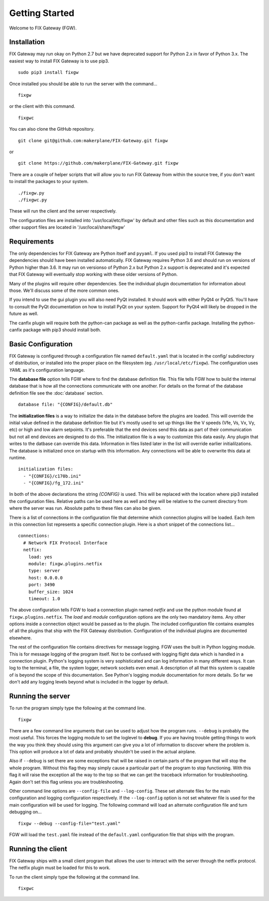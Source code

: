 ===============
Getting Started
===============

Welcome to FIX Gateway (FGW).

Installation
------------

FIX Gateway may run okay on Python 2.7 but we have deprecated support for Python
2.x in favor of Python 3.x.  The easiest way to install FIX Gateway is to use
pip3.

::

    sudo pip3 install fixgw

Once installed you should be able to run the server with the command...

::

  fixgw

or the client with this command.

::

  fixgwc

You can also clone the GitHub repository.

::

    git clone git@github.com:makerplane/FIX-Gateway.git fixgw

or

::

    git clone https://github.com/makerplane/FIX-Gateway.git fixgw

There are a couple of helper scripts that will allow you to run FIX Gateway from
within the source tree, if you don't want to install the packages to your system.

::

    ./fixgw.py
    ./fixgwc.py

These will run the client and the server respectively.

The configuration files are installed into '/usr/local/etc/fixgw' by default and
other files such as this documentation and other support files are located in
'/usr/local/share/fixgw'

Requirements
------------

The only dependencies for FIX Gateway are Python itself and ``pyyaml``.  If you used
pip3 to install FIX Gateway the dependencies should have been installed
automatically. FIX Gateway requires Python 3.6 and should run on versions of
Python higher than 3.6.  It may run on versionso of Python 2.x but Python 2.x
support is deprecated and it's expected that FIX Gateway will eventually stop
working with these older versions of Python.

Many of the plugins will require other dependencies.  See the individual plugin
documentation for information about those.  We'll discuss some of the more common
ones.

If you intend to use the gui plugin you will also need PyQt installed.  It
should work with either PyQt4 or PyQt5.  You'll have to consult the PyQt
documentation on how to install PyQt on your system.  Support for PyQt4 will
likely be dropped in the future as well.

The canfix plugin will require both the python-can package as well as the
python-canfix package.  Installing the python-canfix package with pip3 should
install both.


Basic Configuration
-------------------

FIX Gateway is configured through a configuration file named ``default.yaml``
that is located in the config/ subdirectory of distribution, or installed into
the proper place on the filesystem (eg. ``/usr/local/etc/fixgw``).  The
configuration uses `YAML` as it's  configuration language.

The **database file** option tells FGW where to find the database definition file. This
file tells FGW how to build the internal database that is how all the
connections communicate with one another.  For details on the format of the
database definition file see the :doc:`database` section.

::

    database file: "{CONFIG}/default.db"

The **initialization files** is a way to initialize the data in the database
before the plugins are loaded. This will override the initial value defined in
the database definition file but it's mostly used to set up things like the V
speeds (Vfe, Vs, Vx, Vy, etc) or high and low alarm setpoints. It's preferable
that the end devices send this data as part of their communication but not all
end devices are designed to do this.  The initialization file is a way to
customize this data easily.  Any plugin that writes to the datbase can override
this data.  Information in files listed later in the list will override earlier
initialilzations.  The database is initialized once on startup with this
information.  Any connections will be able to overwrite this data at runtime.

::

  initialization files:
    - "{CONFIG}/c170b.ini"
    - "{CONFIG}/fg_172.ini"

In both of the above declarations the string `{CONFIG}` is used.  This will
be replaced with the location where pip3 installed the configuration files.
Relative paths can be used here as well and they will be relative to the
current directory from where the server was run.  Absolute paths to these
files can also be given.

There is a list of connections in the configuration file that determine which
connection plugins will be loaded.  Each item in this connection list represents
a specific connection plugin.  Here is a short snippet of the connections list...

::

  connections:
    # Network FIX Protocol Interface
    netfix:
      load: yes
      module: fixgw.plugins.netfix
      type: server
      host: 0.0.0.0
      port: 3490
      buffer_size: 1024
      timeout: 1.0


The above configuration tells FGW to load a connection plugin named *netfix* and
use the python module found at ``fixgw.plugins.netfix``. The `load` and `module`
configuration options are the only two mandatory items.  Any other options
inside a connection object would be passed as to the plugin.  The included
configuration file contains examples of all the plugins that ship with the FIX
Gateway distribution. Configuration of the individual plugins are documented
elsewhere.

The rest of the configuration file contains directives for message logging.  FGW
uses the built in Python logging module. This is for message logging of the
program itself.  Not to be confused with logging flight data which is handled in
a connection plugin.  Python's logging system is very sophisticated and can log
information in many different ways.  It can log to the terminal, a file, the
system logger, network sockets even email.  A description of all that this
system is capable of is beyond the scope of this documentation.  See Python's
logging module documentation for more details.  So far we don't add any logging
levels beyond what is included in the logger by default.

Running the server
-------------------

To run the program simply type the following at the command line.

::

    fixgw

There are a few command line arguments that can be used to adjust how the
program runs.  ``--debug`` is probably the most useful.  This forces the logging
module to set the loglevel to **debug**.  If you are having trouble getting things
to work the way you think they should using this argument can give you a lot of
information to discover where the problem is.  This option will produce a lot of
data and probably shouldn't be used in the actual airplane.

Also if ``--debug`` is set there are some exceptions that will be raised in
certain  parts of the program that will stop the whole program.  Without this
flag they may  simply cause a particular part of the program to stop
functioning.  With this flag it will raise the exception all the way to the top
so that we can get the traceback information for troubleshooting.  Again don't
set this flag unless you are troubleshooting.

Other command line options are ``--config-file`` and ``--log-config``.  These
set  alternate files for the main configuration and logging configuration
respectively. If the ``--log-config`` option is not set whatever file is used
for the main configuration will be used for logging.  The following command will
load an alternate configuration file and turn debugging on...

::

    fixgw --debug --config-file="test.yaml"

FGW will load the ``test.yaml`` file instead of the ``default.yaml``
configuration file that ships with the program.

Running the client
-------------------

FIX Gateway ships with a small client program that allows the user to interact
with the server through the netfix protocol.  The netfix plugin must be loaded
for this to work.

To run the client simply type the following at the command line.

::

    fixgwc
